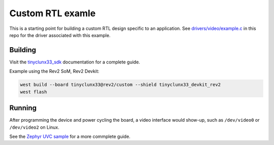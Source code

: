 Custom RTL examle
#################

This is a starting point for building a custom RTL design specific to an application.
See `drivers/video/example.c <../drivers/video/example.c>`_ in this repo for the driver
associated with this example.


Building
========

Visit the
`tinyclunx33_sdk <https://github.com/tinyvision-ai-inc/zephyr_internal/tree/tinyclunx33_sdk>`_
documentation for a complete guide.

Example using the Rev2 SoM, Rev2 Devkit:

.. code-block:: console

   west build --board tinyclunx33@rev2/custom --shield tinyclunx33_devkit_rev2
   west flash


Running
=======

After programming the device and power cycling the board, a video interface
would show-up, such as ``/dev/video0`` or ``/dev/video2`` on Linux.

See the
`Zephyr UVC sample <https://github.com/tinyvision-ai-inc/zephyr/blob/pr-usb-uvc/samples/subsys/usb/uvc/README.rst#playing-the-stream>`_
for a more commplete guide.
